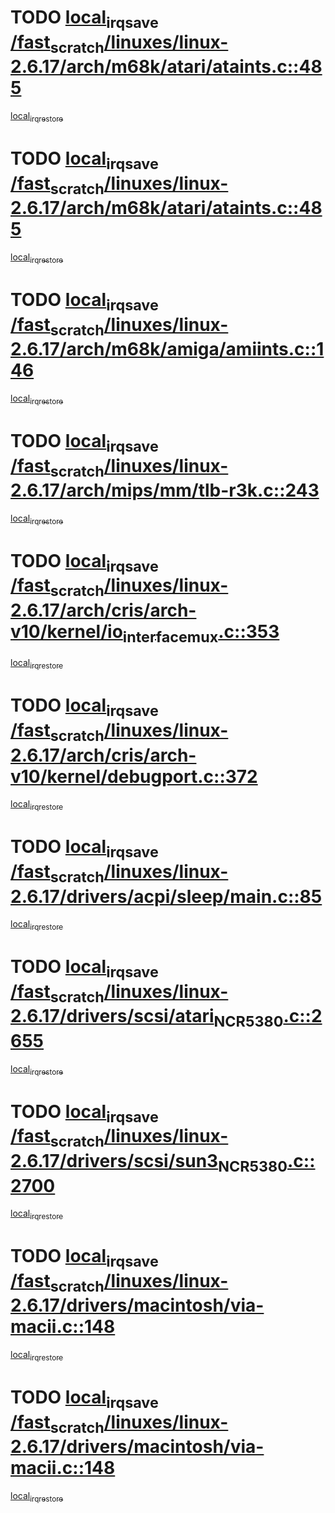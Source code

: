 * TODO [[view:/fast_scratch/linuxes/linux-2.6.17/arch/m68k/atari/ataints.c::face=ovl-face1::linb=485::colb=17::cole=22][local_irq_save /fast_scratch/linuxes/linux-2.6.17/arch/m68k/atari/ataints.c::485]]
[[view:/fast_scratch/linuxes/linux-2.6.17/arch/m68k/atari/ataints.c::face=ovl-face2::linb=490::colb=4::cole=10][local_irq_restore]]
* TODO [[view:/fast_scratch/linuxes/linux-2.6.17/arch/m68k/atari/ataints.c::face=ovl-face1::linb=485::colb=17::cole=22][local_irq_save /fast_scratch/linuxes/linux-2.6.17/arch/m68k/atari/ataints.c::485]]
[[view:/fast_scratch/linuxes/linux-2.6.17/arch/m68k/atari/ataints.c::face=ovl-face2::linb=502::colb=3::cole=9][local_irq_restore]]
* TODO [[view:/fast_scratch/linuxes/linux-2.6.17/arch/m68k/amiga/amiints.c::face=ovl-face1::linb=146::colb=16::cole=21][local_irq_save /fast_scratch/linuxes/linux-2.6.17/arch/m68k/amiga/amiints.c::146]]
[[view:/fast_scratch/linuxes/linux-2.6.17/arch/m68k/amiga/amiints.c::face=ovl-face2::linb=152::colb=3::cole=9][local_irq_restore]]
* TODO [[view:/fast_scratch/linuxes/linux-2.6.17/arch/mips/mm/tlb-r3k.c::face=ovl-face1::linb=243::colb=17::cole=22][local_irq_save /fast_scratch/linuxes/linux-2.6.17/arch/mips/mm/tlb-r3k.c::243]]
[[view:/fast_scratch/linuxes/linux-2.6.17/arch/mips/mm/tlb-r3k.c::face=ovl-face2::linb=251::colb=3::cole=9][local_irq_restore]]
* TODO [[view:/fast_scratch/linuxes/linux-2.6.17/arch/cris/arch-v10/kernel/io_interface_mux.c::face=ovl-face1::linb=353::colb=16::cole=21][local_irq_save /fast_scratch/linuxes/linux-2.6.17/arch/cris/arch-v10/kernel/io_interface_mux.c::353]]
[[view:/fast_scratch/linuxes/linux-2.6.17/arch/cris/arch-v10/kernel/io_interface_mux.c::face=ovl-face2::linb=397::colb=2::cole=8][local_irq_restore]]
* TODO [[view:/fast_scratch/linuxes/linux-2.6.17/arch/cris/arch-v10/kernel/debugport.c::face=ovl-face1::linb=372::colb=16::cole=21][local_irq_save /fast_scratch/linuxes/linux-2.6.17/arch/cris/arch-v10/kernel/debugport.c::372]]
[[view:/fast_scratch/linuxes/linux-2.6.17/arch/cris/arch-v10/kernel/debugport.c::face=ovl-face2::linb=375::colb=2::cole=8][local_irq_restore]]
* TODO [[view:/fast_scratch/linuxes/linux-2.6.17/drivers/acpi/sleep/main.c::face=ovl-face1::linb=85::colb=16::cole=21][local_irq_save /fast_scratch/linuxes/linux-2.6.17/drivers/acpi/sleep/main.c::85]]
[[view:/fast_scratch/linuxes/linux-2.6.17/drivers/acpi/sleep/main.c::face=ovl-face2::linb=106::colb=2::cole=8][local_irq_restore]]
* TODO [[view:/fast_scratch/linuxes/linux-2.6.17/drivers/scsi/atari_NCR5380.c::face=ovl-face1::linb=2655::colb=19::cole=24][local_irq_save /fast_scratch/linuxes/linux-2.6.17/drivers/scsi/atari_NCR5380.c::2655]]
[[view:/fast_scratch/linuxes/linux-2.6.17/drivers/scsi/atari_NCR5380.c::face=ovl-face2::linb=2708::colb=3::cole=9][local_irq_restore]]
* TODO [[view:/fast_scratch/linuxes/linux-2.6.17/drivers/scsi/sun3_NCR5380.c::face=ovl-face1::linb=2700::colb=19::cole=24][local_irq_save /fast_scratch/linuxes/linux-2.6.17/drivers/scsi/sun3_NCR5380.c::2700]]
[[view:/fast_scratch/linuxes/linux-2.6.17/drivers/scsi/sun3_NCR5380.c::face=ovl-face2::linb=2748::colb=3::cole=9][local_irq_restore]]
* TODO [[view:/fast_scratch/linuxes/linux-2.6.17/drivers/macintosh/via-macii.c::face=ovl-face1::linb=148::colb=16::cole=21][local_irq_save /fast_scratch/linuxes/linux-2.6.17/drivers/macintosh/via-macii.c::148]]
[[view:/fast_scratch/linuxes/linux-2.6.17/drivers/macintosh/via-macii.c::face=ovl-face2::linb=151::colb=10::cole=16][local_irq_restore]]
* TODO [[view:/fast_scratch/linuxes/linux-2.6.17/drivers/macintosh/via-macii.c::face=ovl-face1::linb=148::colb=16::cole=21][local_irq_save /fast_scratch/linuxes/linux-2.6.17/drivers/macintosh/via-macii.c::148]]
[[view:/fast_scratch/linuxes/linux-2.6.17/drivers/macintosh/via-macii.c::face=ovl-face2::linb=155::colb=10::cole=16][local_irq_restore]]
